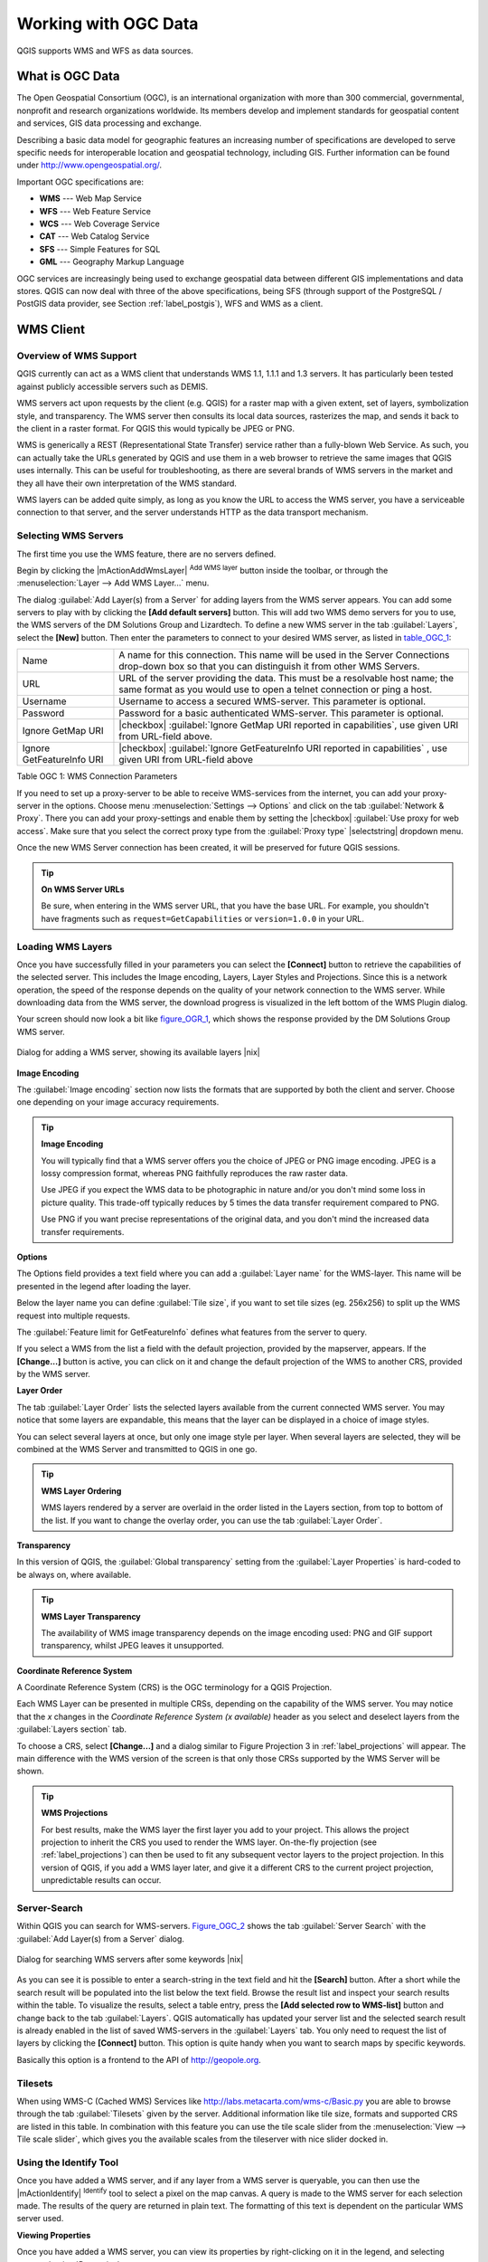 .. comment out this Section (by putting '|updatedisclaimer|' on top) if file is not uptodate with release

.. _working_with_ogc:

*********************
Working with OGC Data
*********************

QGIS supports WMS and WFS as data sources.

What is OGC Data
================

.. index:: Open_Geospatial_Consortium, OGC

The Open Geospatial Consortium (OGC), is an international organization with more
than 300 commercial, governmental, nonprofit and research organizations worldwide.
Its members develop and implement standards for geospatial content and services,
GIS data processing and exchange.

Describing a basic data model for geographic features an increasing number
of specifications are developed to serve specific needs for interoperable
location and geospatial technology, including GIS. Further information
can be found under http://www.opengeospatial.org/.

.. index:: WMS, WFS, WCS, CAT, SFS, GML

Important OGC specifications are:

* **WMS** --- Web Map Service
* **WFS** --- Web Feature Service
* **WCS** --- Web Coverage Service
* **CAT** --- Web Catalog Service
* **SFS** --- Simple Features for SQL
* **GML** --- Geography Markup Language

OGC services are increasingly being used to exchange geospatial data between
different GIS implementations and data stores. QGIS can now deal with three of
the above specifications, being SFS (through support of the PostgreSQL / PostGIS
data provider, see Section :ref:`label_postgis`), WFS and WMS as a client.

.. _`ogc-wms`:

WMS Client
==========

.. index:: WMS_client


.. _`ogc-wms-about`:

Overview of WMS Support
------------------------

QGIS currently can act as a WMS client that understands WMS 1.1, 1.1.1
and 1.3 servers. It has particularly been tested against publicly accessible
servers such as DEMIS.

WMS servers act upon requests by the client (e.g. QGIS) for a raster map
with a given extent, set of layers, symbolization style, and transparency.
The WMS server then consults its local data sources, rasterizes the map,
and sends it back to the client in a raster format. For QGIS this would
typically be JPEG or PNG.

WMS is generically a REST (Representational State Transfer) service rather
than a fully-blown Web Service. As such, you can actually take the URLs
generated by QGIS and use them in a web browser to retrieve the same images
that QGIS uses internally. This can be useful for troubleshooting, as there
are several brands of WMS servers in the market and they all have their
own interpretation of the WMS standard.

WMS layers can be added quite simply, as long as you know the URL to access
the WMS server, you have a serviceable connection to that server, and the
server understands HTTP as the data transport mechanism.

.. _`ogc-wms-servers`:

Selecting WMS Servers
----------------------

The first time you use the WMS feature, there are no servers defined.

Begin by clicking the |mActionAddWmsLayer| :sup:`Add WMS layer` button inside the
toolbar, or through the :menuselection:`Layer --> Add WMS Layer...` menu.

The dialog :guilabel:`Add Layer(s) from a Server` for adding layers from
the WMS server appears. You can add some servers to play with by clicking the
**[Add default servers]** button. This will add two WMS demo servers for you to
use, the WMS servers of the DM Solutions Group and Lizardtech. To define a new
WMS server in the tab :guilabel:`Layers`, select the **[New]** button. Then enter
the parameters to connect to your desired WMS server, as listed in table_OGC_1_:

.. _table_OGC_1:

+--------------------------------------+----------------------------------------------------------------+
| Name                                 | A name for this connection.  This name will be used in the     |
|                                      | Server Connections drop-down box so that you can distinguish   |
|                                      | it from other WMS Servers.                                     |
+--------------------------------------+----------------------------------------------------------------+
| URL                                  | URL of the server providing the data. This must be a resolvable|
|                                      | host name; the same format as you would use to open a telnet   |
|                                      | connection or ping a host.                                     |
+--------------------------------------+----------------------------------------------------------------+
| Username                             | Username to access a secured WMS-server.  This parameter is    |
|                                      | optional.                                                      |
+--------------------------------------+----------------------------------------------------------------+
| Password                             | Password for a basic authenticated WMS-server. This parameter  |
|                                      | is optional.                                                   |
+--------------------------------------+----------------------------------------------------------------+
| Ignore GetMap URI                    | |checkbox|                                                     |
|                                      | :guilabel:`Ignore GetMap URI reported in capabilities`, use    |
|                                      | given URI from URL-field above.                                |
+--------------------------------------+----------------------------------------------------------------+
| Ignore GetFeatureInfo URI            | |checkbox|                                                     |
|                                      | :guilabel:`Ignore GetFeatureInfo URI reported in capabilities` |
|                                      | , use given URI from URL-field above                           |
+--------------------------------------+----------------------------------------------------------------+

Table OGC 1: WMS Connection Parameters

.. index:: Proxy, proxy-server

If you need to set up a proxy-server to be able to receive WMS-services from the
internet, you can add your proxy-server in the options. Choose menu
:menuselection:`Settings --> Options` and click on the tab :guilabel:`Network & Proxy`.
There you can add your proxy-settings and enable them by setting the |checkbox|
:guilabel:`Use proxy for web access`. Make sure that you select the correct
proxy type from the :guilabel:`Proxy type` |selectstring| dropdown menu.

Once the new WMS Server connection has been created, it will be preserved
for future QGIS sessions.


.. tip:: **On WMS Server URLs**

   Be sure, when entering in the WMS server URL, that you have the base URL.
   For example, you shouldn't have fragments such as ``request=GetCapabilities``
   or ``version=1.0.0`` in your URL.

.. _`ogc-wms-layers`:

Loading WMS Layers
-------------------

Once you have successfully filled in your parameters you can select the
**[Connect]** button to retrieve the capabilities of the selected server. This
includes the Image encoding, Layers, Layer Styles and Projections. Since this is
a network operation, the speed of the response depends on the quality of your
network connection to the WMS server. While downloading data from the WMS server,
the download progress is visualized in the left bottom of the WMS Plugin dialog.

.. following should be replaced in 1.8 with the response of de DM Solutions Group

Your screen should now look a bit like figure_OGR_1_, which shows the response
provided by the DM Solutions Group WMS server.

.. _figure_OGR_1:

.. only:: html

   **Figure OGR 1:**

.. figure:: /static/user_manual/working_with_ogc/connection_wms.png
   :align: center
   :width: 30em

   Dialog for adding a WMS server, showing its available layers |nix|

**Image Encoding**


The :guilabel:`Image encoding` section now lists the formats that are supported
by both the client and server. Choose one depending on your image accuracy
requirements.

.. tip:: **Image Encoding**

   You will typically find that a WMS server offers you the choice of JPEG
   or PNG image encoding. JPEG is a lossy compression format, whereas PNG
   faithfully reproduces the raw raster data.

   Use JPEG if you expect the WMS data to be photographic in nature and/or
   you don't mind some loss in picture quality. This trade-off typically
   reduces by 5 times the data transfer requirement compared to PNG.

   Use PNG if you want precise representations of the original data, and you
   don't mind the increased data transfer requirements.

**Options**

The Options field provides a text field where you can add a :guilabel:`Layer name`
for the WMS-layer. This name will be presented in the legend after loading
the layer.

Below the layer name you can define :guilabel:`Tile size`, if you want to set tile
sizes (eg. 256x256) to split up the WMS request into multiple requests.

The :guilabel:`Feature limit for GetFeatureInfo` defines what features from
the server to query.

If you select a WMS from the list a field with the default projection, provided
by the mapserver, appears. If the **[Change...]** button is active, you can click
on it and change the default projection of the WMS to another CRS, provided by
the WMS server.

**Layer Order**

The tab :guilabel:`Layer Order` lists the selected layers available from the
current connected WMS server. You may notice that some layers are expandable,
this means that the layer can be displayed in a choice of image styles.

You can select several layers at once, but only one image style per layer.
When several layers are selected, they will be combined at the WMS Server
and transmitted to QGIS in one go.


.. tip:: **WMS Layer Ordering**

   WMS layers rendered by a server are overlaid in the order listed in the Layers
   section, from top to bottom of the list. If you want to change the overlay
   order, you can use the tab :guilabel:`Layer Order`.

.. _`ogc-wms-transparency`:

**Transparency**

In this version of QGIS, the :guilabel:`Global transparency` setting from the
:guilabel:`Layer Properties` is hard-coded to be always on, where available.

.. index:: WMS_layer_transparency

.. tip:: **WMS Layer Transparency**

  The availability of WMS image transparency depends on the image encoding
  used: PNG and GIF support transparency, whilst JPEG leaves it unsupported.

**Coordinate Reference System**


.. index:: Coordinate_Reference_System, SRS, CRS

A Coordinate Reference System (CRS) is the OGC terminology for a QGIS Projection.

Each WMS Layer can be presented in multiple CRSs, depending on the capability of
the WMS server. You may notice that the *x* changes in the *Coordinate Reference
System (x available)* header as you select and deselect layers from the
:guilabel:`Layers section` tab.

To choose a CRS, select **[Change...]** and a dialog similar to Figure Projection 3
in :ref:`label_projections` will appear. The main difference with the WMS version of
the screen is that only those CRSs supported by the WMS Server will be shown.

.. tip:: **WMS Projections**

   For best results, make the WMS layer the first layer you add to your project.
   This allows the project projection to inherit the CRS you used to render the
   WMS layer. On-the-fly projection (see :ref:`label_projections`) can then be
   used to fit any subsequent vector layers to the project projection. In this
   version of QGIS, if you add a WMS layer later, and give it a different CRS to
   the current project projection, unpredictable results can occur.

.. _`serversearch`:

Server-Search
--------------

Within QGIS you can search for WMS-servers. Figure_OGC_2_ shows the tab
:guilabel:`Server Search` with the :guilabel:`Add Layer(s) from a Server` dialog.

.. _Figure_OGC_2:

.. only:: html

   **Figure OGR 2:**

.. figure:: /static/user_manual/working_with_ogc/wms_server_search.png
   :align: center
   :width: 30em

   Dialog for searching WMS servers after some keywords |nix|

As you can see it is possible to enter a search-string in the text field and hit
the **[Search]** button. After a short while the search result will be populated
into the list below the text field. Browse the result list and inspect your search
results within the table. To visualize the results, select a table entry, press
the **[Add selected row to WMS-list]** button and change back to the tab
:guilabel:`Layers`. QGIS automatically has updated your server list and the
selected search result is already enabled in the list of saved WMS-servers in
the :guilabel:`Layers` tab. You only need to request the list of layers by clicking
the **[Connect]** button. This option is quite handy when you want to search maps
by specific keywords.

Basically this option is a frontend to the API of http://geopole.org.

.. _`tilesets`:

Tilesets
--------

.. index:: WMS_tiles, WMS-C

When using WMS-C (Cached WMS) Services like http://labs.metacarta.com/wms-c/Basic.py
you are able to browse through the tab :guilabel:`Tilesets` given by the server.
Additional information like tile size, formats and supported CRS are listed in
this table. In combination with this feature you can use the tile scale slider
from the :menuselection:`View --> Tile scale slider`, which gives you the
available scales from the tileserver with nice slider docked in.

.. _`ogc-wms-identify`:

Using the Identify Tool
-----------------------

.. index:: WMS_identify

Once you have added a WMS server, and if any layer from a WMS server is queryable,
you can then use the |mActionIdentify| :sup:`Identify` tool to select a pixel on
the map canvas. A query is made to the WMS server for each selection made.
The results of the query are returned in plain text. The formatting of this text
is dependent on the particular WMS server used.

.. _`ogc-wms-properties`:

**Viewing Properties**

.. index:: WMS_properties

Once you have added a WMS server, you can view its properties by right-clicking
on it in the legend, and selecting :menuselection:`Properties`.

.. _`ogc-wms-properties-metadata`:

**Metadata Tab**

.. index:: WMS_metadata

The tab :guilabel:`Metadata` displays a wealth of information about the WMS
server, generally collected from the Capabilities statement returned from
that server. Many definitions can be cleaned by reading the WMS standards (see
OPEN-GEOSPATIAL-CONSORTIUM :ref:`literature_and_web`), but here are a few handy
definitions:

* **Server Properties**

  - **WMS Version** --- The WMS version supported by the server.
  - **Image Formats** --- The list of MIME-types the server can respond with
    when drawing the map. QGIS supports whatever formats the underlying Qt
    libraries were built with, which is typically at least ``image/png`` and
    ``image/jpeg``.
  - **Identity Formats** --- The list of MIME-types the server can respond
    with when you use the Identify tool. Currently QGIS supports the
    ``text-plain`` type.

* **Layer Properties**

  - **Selected** --- Whether or not this layer was selected when its server was
    added to this project.
  - **Visible** --- Whether or not this layer is selected as visible in the
    legend. (Not yet used in this version of QGIS.)
  - **Can Identify** --- Whether or not this layer will return any results
    when the Identify tool is used on it.
  - **Can be Transparent** --- Whether or not this layer can be rendered with
    transparency. This version of QGIS will always use transparency if this is
    ``Yes`` and the image encoding supports transparency
  - **Can Zoom In** --- Whether or not this layer can be zoomed in by the server.
    This version of QGIS assumes all WMS layers have this set to ``Yes``.
    Deficient layers may be rendered strangely.
  - **Cascade Count** --- WMS servers can act as a proxy to other WMS servers to
    get the raster data for a layer. This entry shows how many times the request
    for this layer is forwarded to peer WMS servers for a result.
  - **Fixed Width, Fixed Height** --- Whether or not this layer has fixed source
    pixel dimensions. This version of QGIS assumes all WMS layers have this set
    to nothing. Deficient layers may be rendered strangely.
  - **WGS 84 Bounding Box** --- The bounding box of the layer, in WGS 84
    coordinates. Some WMS servers do not set this correctly (e.g. UTM coordinates
    are used instead). If this is the case, then the initial view of this layer
    may be rendered with a very 'zoomed-out' appearance by QGIS. The WMS webmaster
    should be informed of this error, which they may know as the WMS XML elements
    ``LatLonBoundingBox``, ``EX_GeographicBoundingBox`` or the CRS:84 ``BoundingBox``.
  - **Available in CRS** --- The projections that this layer can be rendered
    in by the WMS server. These are listed in the WMS-native format.
  - **Available in style** --- The image styles that this layer can be rendered
    in by the WMS server.

.. _`ogc-wms-limits`:

WMS Client Limitations
-----------------------

Not all possible WMS Client functionality had been included in this version
of QGIS. Some of the more notable exceptions follow.

**Editing WMS Layer Settings**

Once you've completed the |mActionAddWmsLayer| :sup:`Add WMS layer` procedure,
there is no ability to change the settings. A workaround is to delete the layer
completely and start again.

**WMS Servers Requiring Authentication**

Currently public accessible and secured WMS-services are supported. The secured
WMS-servers can be accessed by public authentication. You can add the (optional)
credentials when you add a WMS-server. See section :ref:`ogc-wms-servers` for details.

.. index:: InteProxy, Secured_OGC_Authentication

.. tip:: **Accessing secured OGC-layers**

   If you need to access secured layers with other secured methods than basic
   authentication, you could use InteProxy as a transparent proxy, which does
   support several authentication methods. More information can be found at the
   InteProxy manual found on the website http://inteproxy.wald.intevation.org.

.. index:: QGIS_mapserver, WMS_1.3.0

.. tip:: **QGIS WMS Mapserver**

   From Version 1.7.0 QGIS has its own implementation of a WMS 1.3.0 Mapserver.
   Read more about this at chapter :ref:`label_qgisserver`.

.. _`ogc-wfs`:

WFS and WFS-T Client
====================

.. index:: WFS, WFS-T, WFS_Transactional

In QGIS, a WFS layer behaves pretty much like any other vector layer. You can
identify and select features and view the attribute table. Since QGIS 1.6 editing
(WFS-T) is also supported.

In general adding a WFS layer is very similar to the procedure used with WMS.
The difference is there are no default servers defined, so we have to add our own.

**Loading a WFS Layer**

As an example we use the DM Solutions WFS server and display a layer.
The URL is: http://www2.dmsolutions.ca/cgi-bin/mswfs_gmap

#. Click on the |wfs| :sup:`Add WFS Layer` tool on the
   Layers toolbar, the dialog :guilabel:`Add WFS Layer from a Server` appears
#. Click on **[New]**
#. Enter 'DM Solutions' as name
#. Enter the URL (see above)
#. Click **[OK]**
#. Choose 'DM Solutions' from the :guilabel:`Server Connections` |selectstring|
   combobox
#. Click **[Connect]**
#. Wait for the list of layers to be populated
#. Select the :guilabel:`Parks` layer in the list
#. Click **[Apply]** to add the layer to the map

Note that proxy-settings you have set in your preferences are also recognized.

.. _figure_OGC_3:

.. only:: html

   **Figure OGR 3:**

.. figure:: /static/user_manual/working_with_ogc/connection_wfs.png
   :align: center
   :width: 20 em

   Adding a WFS layer |nix|

.. in QGIS 1.8 the following checkbox seems to be missing, maybe the
   loading of features is allready prevented by default when it is not
   the first layer loaded? This needs to be checked..

.. Without using the checkbox |checkbox|
.. :guilabel:`Only request features overlapping the current view extent`
.. QGIS fetches all features from the WFS-server. If you
.. only want to have a small selection based on your extent, zoom to the area
.. of interest, request the WFS-layer again and make sure you have checked
.. the checkbox mentioned above. Basically this adds the BBOX-parameter with
.. the values from your current extent to the WFS-query. This is extremely
.. useful when you only want to request **some** features from a huge
.. WFS-dataset.

You'll notice the download progress is visualized in the left bottom of the QGIS
main window. Once the layer is loaded, you can identify and select a province or
two and view the attribute table.

Only WFS 1.0.0 is supported. At this point there have not been many tests against
WFS versions implemented in other WFS-servers. If you encounter problems with any
other WFS-server, please do not hesitate to contact the development team. Please
refer to Section :ref:`label_helpsupport` for further information about the
mailinglists.

.. tip:: **Finding WFS Servers**

   You can find additional WFS servers by using Google or your favorite search
   engine. There are a number of lists with public URLs, some of them maintained
   and some not.
